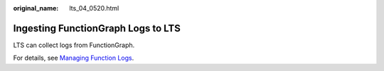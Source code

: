 :original_name: lts_04_0520.html

.. _lts_04_0520:

Ingesting FunctionGraph Logs to LTS
===================================

LTS can collect logs from FunctionGraph.

For details, see `Managing Function Logs <https://docs.otc.t-systems.com/function-graph/umn/monitoring/logs/managing_function_logs.html#functiongraph-01-1834>`__.

